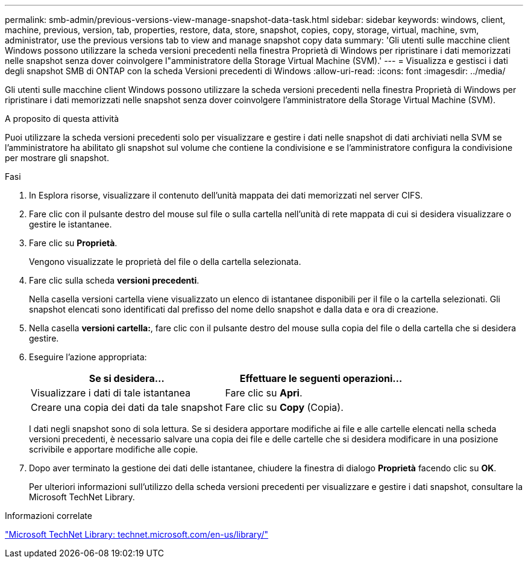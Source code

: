 ---
permalink: smb-admin/previous-versions-view-manage-snapshot-data-task.html 
sidebar: sidebar 
keywords: windows, client, machine, previous, version, tab, properties, restore, data, store, snapshot, copies, copy, storage, virtual, machine, svm, administrator, use the previous versions tab to view and manage snapshot copy data 
summary: 'Gli utenti sulle macchine client Windows possono utilizzare la scheda versioni precedenti nella finestra Proprietà di Windows per ripristinare i dati memorizzati nelle snapshot senza dover coinvolgere l"amministratore della Storage Virtual Machine (SVM).' 
---
= Visualizza e gestisci i dati degli snapshot SMB di ONTAP con la scheda Versioni precedenti di Windows
:allow-uri-read: 
:icons: font
:imagesdir: ../media/


[role="lead"]
Gli utenti sulle macchine client Windows possono utilizzare la scheda versioni precedenti nella finestra Proprietà di Windows per ripristinare i dati memorizzati nelle snapshot senza dover coinvolgere l'amministratore della Storage Virtual Machine (SVM).

.A proposito di questa attività
Puoi utilizzare la scheda versioni precedenti solo per visualizzare e gestire i dati nelle snapshot di dati archiviati nella SVM se l'amministratore ha abilitato gli snapshot sul volume che contiene la condivisione e se l'amministratore configura la condivisione per mostrare gli snapshot.

.Fasi
. In Esplora risorse, visualizzare il contenuto dell'unità mappata dei dati memorizzati nel server CIFS.
. Fare clic con il pulsante destro del mouse sul file o sulla cartella nell'unità di rete mappata di cui si desidera visualizzare o gestire le istantanee.
. Fare clic su *Proprietà*.
+
Vengono visualizzate le proprietà del file o della cartella selezionata.

. Fare clic sulla scheda *versioni precedenti*.
+
Nella casella versioni cartella viene visualizzato un elenco di istantanee disponibili per il file o la cartella selezionati. Gli snapshot elencati sono identificati dal prefisso del nome dello snapshot e dalla data e ora di creazione.

. Nella casella *versioni cartella:*, fare clic con il pulsante destro del mouse sulla copia del file o della cartella che si desidera gestire.
. Eseguire l'azione appropriata:
+
|===
| Se si desidera... | Effettuare le seguenti operazioni... 


 a| 
Visualizzare i dati di tale istantanea
 a| 
Fare clic su *Apri*.



 a| 
Creare una copia dei dati da tale snapshot
 a| 
Fare clic su *Copy* (Copia).

|===
+
I dati negli snapshot sono di sola lettura. Se si desidera apportare modifiche ai file e alle cartelle elencati nella scheda versioni precedenti, è necessario salvare una copia dei file e delle cartelle che si desidera modificare in una posizione scrivibile e apportare modifiche alle copie.

. Dopo aver terminato la gestione dei dati delle istantanee, chiudere la finestra di dialogo *Proprietà* facendo clic su *OK*.
+
Per ulteriori informazioni sull'utilizzo della scheda versioni precedenti per visualizzare e gestire i dati snapshot, consultare la Microsoft TechNet Library.



.Informazioni correlate
http://technet.microsoft.com/en-us/library/["Microsoft TechNet Library: technet.microsoft.com/en-us/library/"]
